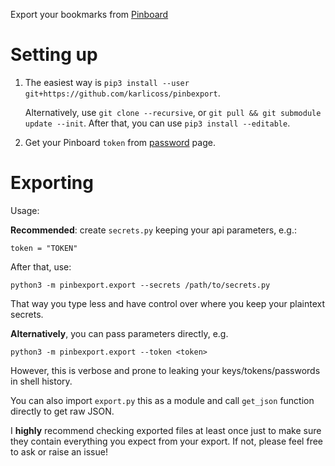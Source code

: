 #+begin_src python :dir src :results drawer :exports results
import pinbexport.export as E; return E.make_parser().prog
#+end_src

#+RESULTS:
:results:
Export your bookmarks from [[https://pinboard.in][Pinboard]]
:end:

* Setting up
1. The easiest way is ~pip3 install --user git+https://github.com/karlicoss/pinbexport~.

   Alternatively, use ~git clone --recursive~, or ~git pull && git submodule update --init~. After that, you can use ~pip3 install --editable~.
2. Get your Pinboard =token= from [[https://pinboard.in/settings/password][password]] page.

* Exporting

#+begin_src python :dir src :results drawer :exports results
import pinbexport.export as E; return E.make_parser().epilog
#+end_src

#+RESULTS:
:results:

Usage:

*Recommended*: create =secrets.py= keeping your api parameters, e.g.:


: token = "TOKEN"


After that, use:

: python3 -m pinbexport.export --secrets /path/to/secrets.py

That way you type less and have control over where you keep your plaintext secrets.

*Alternatively*, you can pass parameters directly, e.g.

: python3 -m pinbexport.export --token <token>

However, this is verbose and prone to leaking your keys/tokens/passwords in shell history.


You can also import ~export.py~ this as a module and call ~get_json~ function directly to get raw JSON.


I *highly* recommend checking exported files at least once just to make sure they contain everything you expect from your export. If not, please feel free to ask or raise an issue!

:end:
